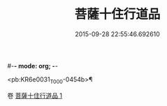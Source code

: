 #-*- mode: org; -*-
#+DATE: 2015-09-28 22:55:46.692610
#+TITLE: 菩薩十住行道品
#+PROPERTY: CBETA_ID T10n0283
#+PROPERTY: ID KR6e0031
#+PROPERTY: SOURCE Taisho Tripitaka Vol. 10, No. 283
#+PROPERTY: VOL 10
#+PROPERTY: BASEEDITION T
#+PROPERTY: WITNESS TKD

<pb:KR6e0031_T_000-0454b>¶


卷
[[mandoku:KR6e0031_001.txt][菩薩十住行道品 1]]
